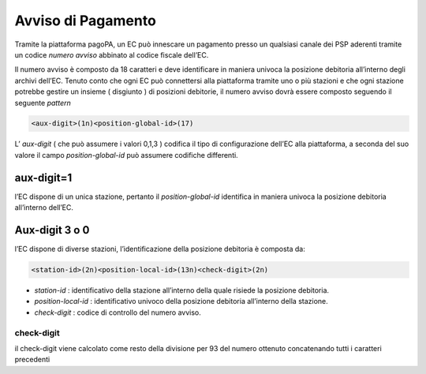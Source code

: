 Avviso di Pagamento
===================

Tramite la piattaforma pagoPA, un EC può innescare un pagamento presso
un qualsiasi canale dei PSP aderenti tramite un codice *numero avviso*
abbinato al codice fiscale dell’EC.

Il numero avviso è composto da 18 caratteri e deve identificare in
maniera univoca la posizione debitoria all’interno degli archivi
dell’EC. Tenuto conto che ogni EC può connettersi alla piattaforma
tramite uno o più stazioni e che ogni stazione potrebbe gestire un
insieme ( disgiunto ) di posizioni debitorie, il numero avviso dovrà
essere composto seguendo il seguente *pattern*

.. code:: javascript

   <aux-digit>(1n)<position-global-id>(17)

L’ *aux-digit* ( che può assumere i valori 0,1,3 ) codifica il tipo di
configurazione dell’EC alla piattaforma, a seconda del suo valore il
campo *position-global-id* può assumere codifiche differenti.

aux-digit=1
-----------

l’EC dispone di un unica stazione, pertanto il *position-global-id*
identifica in maniera univoca la posizione debitoria all’interno
dell’EC.

Aux-digit 3 o 0
---------------

l’EC dispone di diverse stazioni, l’identificazione della posizione
debitoria è composta da:

.. code:: javascript

   <station-id>(2n)<position-local-id>(13n)<check-digit>(2n)

-  *station-id* : identificativo della stazione all’interno della quale
   risiede la posizione debitoria.
-  *position-local-id* : identificativo univoco della posizione
   debitoria all’interno della stazione.
-  *check-digit* : codice di controllo del numero avviso.

check-digit
~~~~~~~~~~~

il check-digit viene calcolato come resto della divisione per 93 del
numero ottenuto concatenando tutti i caratteri precedenti

